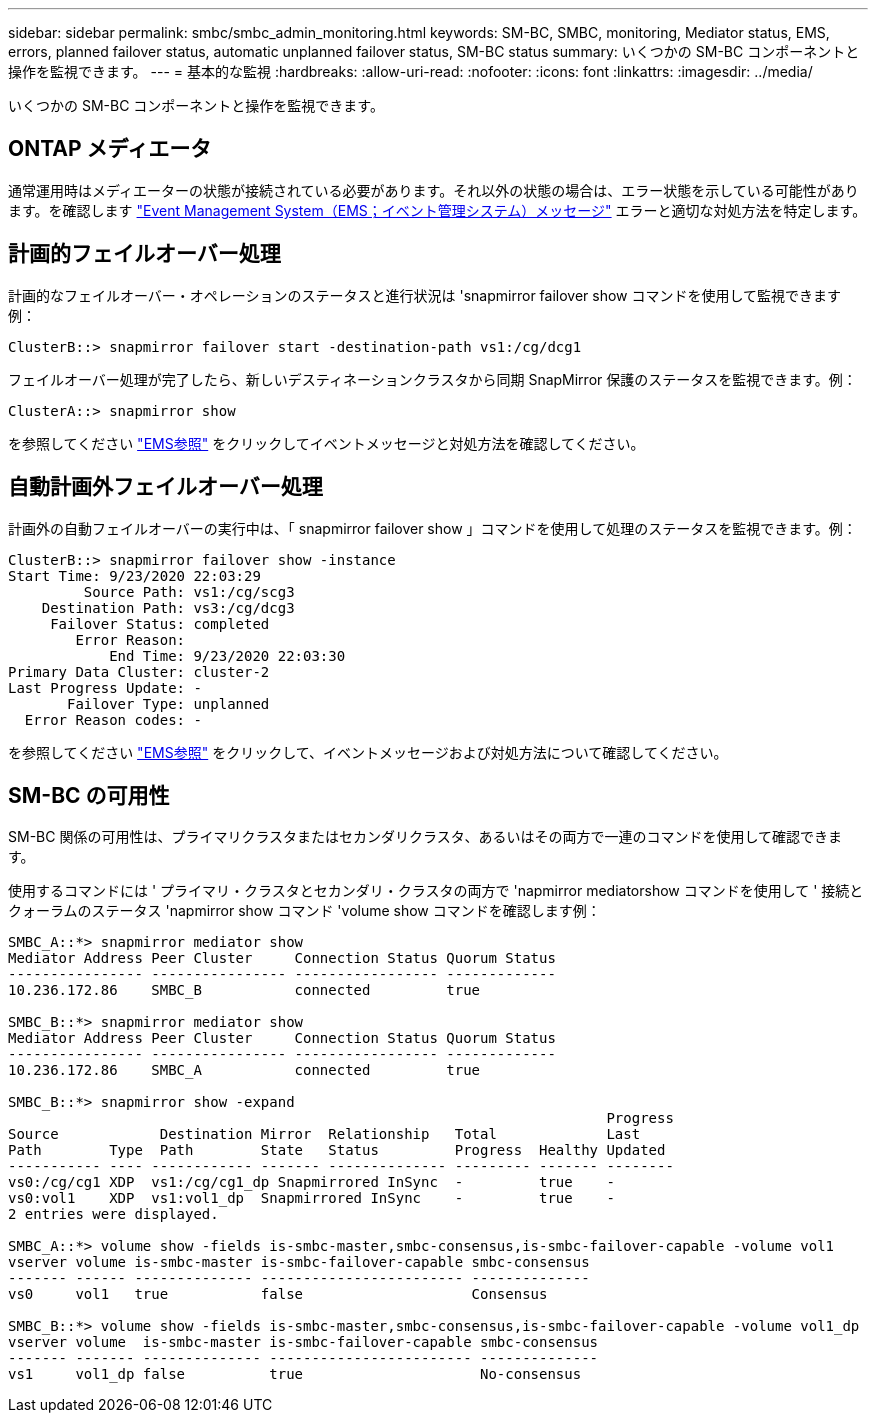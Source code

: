 ---
sidebar: sidebar 
permalink: smbc/smbc_admin_monitoring.html 
keywords: SM-BC, SMBC, monitoring, Mediator status, EMS, errors, planned failover status, automatic unplanned failover status, SM-BC status 
summary: いくつかの SM-BC コンポーネントと操作を監視できます。 
---
= 基本的な監視
:hardbreaks:
:allow-uri-read: 
:nofooter: 
:icons: font
:linkattrs: 
:imagesdir: ../media/


[role="lead"]
いくつかの SM-BC コンポーネントと操作を監視できます。



== ONTAP メディエータ

通常運用時はメディエーターの状態が接続されている必要があります。それ以外の状態の場合は、エラー状態を示している可能性があります。を確認します link:https://docs.netapp.com/us-en/ontap-ems-9121/sm-mediator-events.html["Event Management System（EMS；イベント管理システム）メッセージ"^] エラーと適切な対処方法を特定します。



== 計画的フェイルオーバー処理

計画的なフェイルオーバー・オペレーションのステータスと進行状況は 'snapmirror failover show コマンドを使用して監視できます例：

....
ClusterB::> snapmirror failover start -destination-path vs1:/cg/dcg1
....
フェイルオーバー処理が完了したら、新しいデスティネーションクラスタから同期 SnapMirror 保護のステータスを監視できます。例：

....
ClusterA::> snapmirror show
....
を参照してください link:https://docs.netapp.com/us-en/ontap-ems-9121/smbc-pfo-events.html["EMS参照"^] をクリックしてイベントメッセージと対処方法を確認してください。



== 自動計画外フェイルオーバー処理

計画外の自動フェイルオーバーの実行中は、「 snapmirror failover show 」コマンドを使用して処理のステータスを監視できます。例：

....
ClusterB::> snapmirror failover show -instance
Start Time: 9/23/2020 22:03:29
         Source Path: vs1:/cg/scg3
    Destination Path: vs3:/cg/dcg3
     Failover Status: completed
        Error Reason:
            End Time: 9/23/2020 22:03:30
Primary Data Cluster: cluster-2
Last Progress Update: -
       Failover Type: unplanned
  Error Reason codes: -
....
を参照してください link:https://docs.netapp.com/us-en/ontap-ems-9121/smbc-aufo-events.html["EMS参照"^] をクリックして、イベントメッセージおよび対処方法について確認してください。



== SM-BC の可用性

SM-BC 関係の可用性は、プライマリクラスタまたはセカンダリクラスタ、あるいはその両方で一連のコマンドを使用して確認できます。

使用するコマンドには ' プライマリ・クラスタとセカンダリ・クラスタの両方で 'napmirror mediatorshow コマンドを使用して ' 接続とクォーラムのステータス 'napmirror show コマンド 'volume show コマンドを確認します例：

....
SMBC_A::*> snapmirror mediator show
Mediator Address Peer Cluster     Connection Status Quorum Status
---------------- ---------------- ----------------- -------------
10.236.172.86    SMBC_B           connected         true

SMBC_B::*> snapmirror mediator show
Mediator Address Peer Cluster     Connection Status Quorum Status
---------------- ---------------- ----------------- -------------
10.236.172.86    SMBC_A           connected         true

SMBC_B::*> snapmirror show -expand
                                                                       Progress
Source            Destination Mirror  Relationship   Total             Last
Path        Type  Path        State   Status         Progress  Healthy Updated
----------- ---- ------------ ------- -------------- --------- ------- --------
vs0:/cg/cg1 XDP  vs1:/cg/cg1_dp Snapmirrored InSync  -         true    -
vs0:vol1    XDP  vs1:vol1_dp  Snapmirrored InSync    -         true    -
2 entries were displayed.

SMBC_A::*> volume show -fields is-smbc-master,smbc-consensus,is-smbc-failover-capable -volume vol1
vserver volume is-smbc-master is-smbc-failover-capable smbc-consensus
------- ------ -------------- ------------------------ --------------
vs0     vol1   true           false                    Consensus

SMBC_B::*> volume show -fields is-smbc-master,smbc-consensus,is-smbc-failover-capable -volume vol1_dp
vserver volume  is-smbc-master is-smbc-failover-capable smbc-consensus
------- ------- -------------- ------------------------ --------------
vs1     vol1_dp false          true                     No-consensus
....